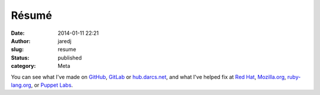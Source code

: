 Résumé
######
:date: 2014-01-11 22:21
:author: jaredj
:slug: resume
:status: published
:category: Meta

You can see what I've made on
`GitHub <http://github.com/jaredjennings/>`__,
`GitLab <https://gitlab.com/u/jaredjennings>`__ or
`hub.darcs.net <http://hub.darcs.net/jaredj>`__, and what I've helped
fix at `Red
Hat <https://bugzilla.redhat.com/buglist.cgi?bug_status=MODIFIED&bug_status=ON_DEV&bug_status=ON_QA&bug_status=VERIFIED&bug_status=RELEASE_PENDING&bug_status=CLOSED&email1=jared.jennings.ctr%40%28us%7Ceglin%29.af.mil&emailcc1=1&emaillongdesc1=1&emailreporter1=1&emailtype1=regexp&query_format=advanced&resolution=---&resolution=ERRATA&resolution=UPSTREAM&resolution=NEXTRELEASE>`__,
`Mozilla.org <https://bugzilla.mozilla.org/buglist.cgi?emailreporter1=1&resolution=---&resolution=FIXED&resolution=INVALID&resolution=WONTFIX&resolution=DUPLICATE&resolution=WORKSFORME&resolution=INCOMPLETE&resolution=SUPPORT&resolution=EXPIRED&resolution=MOVED&emailtype1=exact&query_format=advanced&email1=jared.jennings.ctr%40us.af.mil>`__,
`ruby-lang.org <https://bugs.ruby-lang.org/users/3293>`__, or `Puppet
Labs <https://tickets.puppetlabs.com/browse/PUP-1840>`__.


